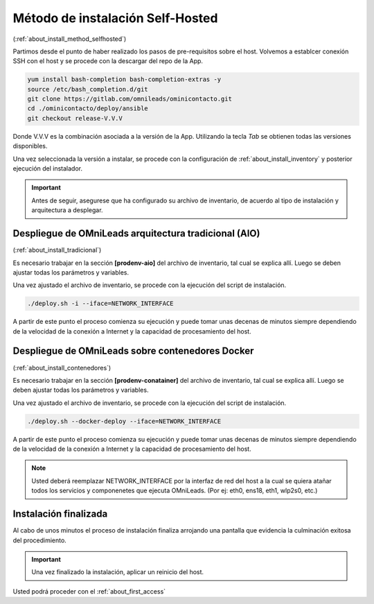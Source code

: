 .. _about_install_selfhosted:

**********************************
Método de instalación Self-Hosted
**********************************
(:ref:`about_install_method_selfhosted`)


Partimos desde el punto de haber realizado los pasos de pre-requisitos sobre el host. Volvemos a establcer conexión SSH con el host y se procede con la descargar del repo de la App.

.. code-block:: bash

  yum install bash-completion bash-completion-extras -y
  source /etc/bash_completion.d/git
  git clone https://gitlab.com/omnileads/ominicontacto.git
  cd ./ominicontacto/deploy/ansible
  git checkout release-V.V.V


Donde V.V.V es la combinación asociada a la versión de la App. Utilizando la tecla *Tab* se obtienen todas las versiones disponibles.

.. image:: images/install_releases.png

Una vez seleccionada la versión a instalar, se procede con la configuración de :ref:`about_install_inventory` y posterior ejecución del instalador.

.. important::

 Antes de seguir, asegurese que ha configurado su archivo de inventario, de acuerdo al tipo de instalación y arquitectura a desplegar.

Despliegue de OMniLeads arquitectura tradicional (AIO)
******************************************************
(:ref:`about_install_tradicional`)

Es necesario trabajar en la sección **[prodenv-aio]** del archivo de inventario, tal cual se explica allí.
Luego se deben ajustar todas los parámetros y variables.

Una vez ajustado el archivo de inventario, se procede con la ejecución del script de instalación.

.. code-block:: bash

  ./deploy.sh -i --iface=NETWORK_INTERFACE

.. image:: images/install_deploy_aio_exec.png

A partir de este punto el proceso comienza su ejecución y puede tomar unas decenas de minutos siempre dependiendo de la velocidad de la conexión a Internet y la capacidad de procesamiento
del host.

Despliegue de OMniLeads sobre contenedores Docker
*************************************************
(:ref:`about_install_contenedores`)

Es necesario trabajar en la sección **[prodenv-conatainer]** del archivo de inventario, tal cual se explica allí.
Luego se deben ajustar todas los parámetros y variables.

Una vez ajustado el archivo de inventario, se procede con la ejecución del script de instalación.

.. code-block:: bash

  ./deploy.sh --docker-deploy --iface=NETWORK_INTERFACE

.. image:: images/install_deploy_docker_exec.png

A partir de este punto el proceso comienza su ejecución y puede tomar unas decenas de minutos siempre dependiendo de la velocidad de la conexión a Internet y la capacidad de procesamiento
del host.


.. note::

  Usted deberá reemplazar NETWORK_INTERFACE por la interfaz de red del host a la cual se quiera atañar todos los servicios
  y componenetes que ejecuta OMniLeads. (Por ej: eth0, ens18, eth1, wlp2s0, etc.)


Instalación finalizada
**********************

Al cabo de unos minutos el proceso de instalación finaliza arrojando una pantalla que evidencia la culminación exitosa del procedimiento.

.. image:: images/install_ok.png

.. important::

  Una vez finalizado la instalación, aplicar un reinicio del host.

Usted podrá proceder con el :ref:`about_first_access`

